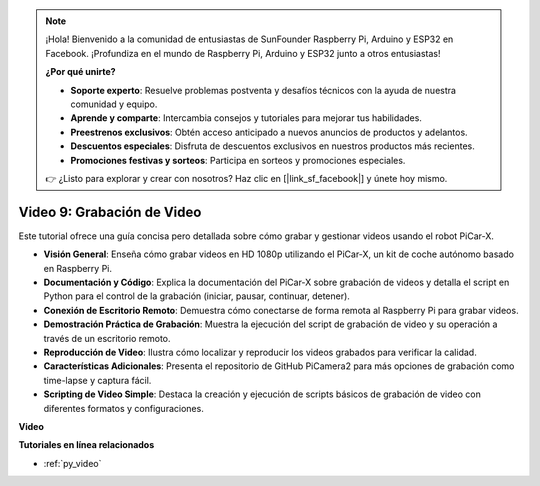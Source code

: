 .. note::

    ¡Hola! Bienvenido a la comunidad de entusiastas de SunFounder Raspberry Pi, Arduino y ESP32 en Facebook. ¡Profundiza en el mundo de Raspberry Pi, Arduino y ESP32 junto a otros entusiastas!

    **¿Por qué unirte?**

    - **Soporte experto**: Resuelve problemas postventa y desafíos técnicos con la ayuda de nuestra comunidad y equipo.
    - **Aprende y comparte**: Intercambia consejos y tutoriales para mejorar tus habilidades.
    - **Preestrenos exclusivos**: Obtén acceso anticipado a nuevos anuncios de productos y adelantos.
    - **Descuentos especiales**: Disfruta de descuentos exclusivos en nuestros productos más recientes.
    - **Promociones festivas y sorteos**: Participa en sorteos y promociones especiales.

    👉 ¿Listo para explorar y crear con nosotros? Haz clic en [|link_sf_facebook|] y únete hoy mismo.

Video 9: Grabación de Video
=========================================
Este tutorial ofrece una guía concisa pero detallada sobre cómo grabar y gestionar videos usando el robot PiCar-X.

* **Visión General**: Enseña cómo grabar videos en HD 1080p utilizando el PiCar-X, un kit de coche autónomo basado en Raspberry Pi.
* **Documentación y Código**: Explica la documentación del PiCar-X sobre grabación de videos y detalla el script en Python para el control de la grabación (iniciar, pausar, continuar, detener).
* **Conexión de Escritorio Remoto**: Demuestra cómo conectarse de forma remota al Raspberry Pi para grabar videos.
* **Demostración Práctica de Grabación**: Muestra la ejecución del script de grabación de video y su operación a través de un escritorio remoto.
* **Reproducción de Video**: Ilustra cómo localizar y reproducir los videos grabados para verificar la calidad.
* **Características Adicionales**: Presenta el repositorio de GitHub PiCamera2 para más opciones de grabación como time-lapse y captura fácil.
* **Scripting de Video Simple**: Destaca la creación y ejecución de scripts básicos de grabación de video con diferentes formatos y configuraciones.

**Video**

.. raw:: html

    <iframe width="700" height="500" src="https://www.youtube.com/embed/rpNop99nwuw?si=bes9E07grkh3khcm" title="YouTube video player" frameborder="0" allow="accelerometer; autoplay; clipboard-write; encrypted-media; gyroscope; picture-in-picture; web-share" allowfullscreen></iframe>

**Tutoriales en línea relacionados**

* :ref:`py_video`
